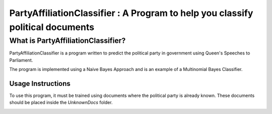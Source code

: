 ===============================================================================
PartyAffiliationClassifier : A Program to help you classify political documents
===============================================================================

What is PartyAffiliationClassifier?
===================================
PartyAffiliationClassifier is a program written to predict the political party in government using Queen's Speeches to Parliament.

The program is implemented using a Naive Bayes Approach and is an example of a Multinomial Bayes Classifier. 

Usage Instructions
------------------
To use this program, it must be trained using documents where the political party is already known. These documents should be placed inside the *UnknownDocs* folder.

.. image:: readmeImages\mainMenuScreenshot.png
   :height: 490px
   :width: 176px
   :alt: A screenshot of the main menu